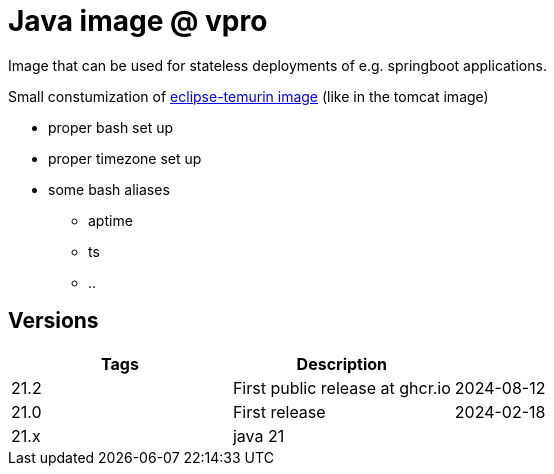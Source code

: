 = Java image @ vpro

Image that can be used for stateless deployments of e.g. springboot applications.

Small constumization of https://hub.docker.com/_/eclipse-temurin[eclipse-temurin image] (like in the tomcat image)

* proper bash set up
* proper timezone set up
* some bash aliases 
** aptime
** ts
** ..


== Versions


|===
|Tags |Description |

|21.2
|First public release at ghcr.io
|2024-08-12

|21.0
|First release
|2024-02-18

|21.x
|java 21
|
|===
